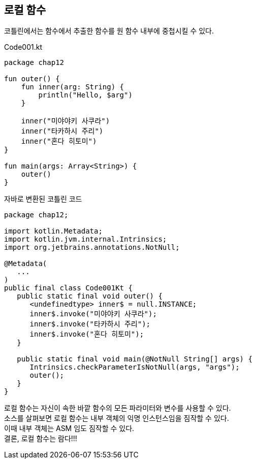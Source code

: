 == 로컬 함수 

코틀린에서는 함수에서 추출한 함수를 원 함수 내부에 중첩시킬 수 있다.

.Code001.kt
[soruce,kotlin]
----
package chap12

fun outer() {
    fun inner(arg: String) {
        println("Hello, $arg")
    }

    inner("미야야키 사쿠라")
    inner("타카하시 주리")
    inner("혼다 히토미")
}

fun main(args: Array<String>) {
    outer()
}
----

.자바로 변환된 코틀린 코드
[source,java]
----
package chap12;

import kotlin.Metadata;
import kotlin.jvm.internal.Intrinsics;
import org.jetbrains.annotations.NotNull;

@Metadata(
   ...
)
public final class Code001Kt {
   public static final void outer() {
      <undefinedtype> inner$ = null.INSTANCE;
      inner$.invoke("미야야키 사쿠라");
      inner$.invoke("타카하시 주리");
      inner$.invoke("혼다 히토미");
   }

   public static final void main(@NotNull String[] args) {
      Intrinsics.checkParameterIsNotNull(args, "args");
      outer();
   }
}
----

로컬 함수는 자신이 속한 바깥 함수의 모든 파라미터와 변수를 사용할 수 있다. +
소스를 살펴보면 로컬 함수는 내부 객체의 익명 인스턴스임을 짐작할 수 있다. +
이때 내부 객체는 ASM 임도 짐작할 수 있다. +
결론, 로컬 함수는 람다!!!

